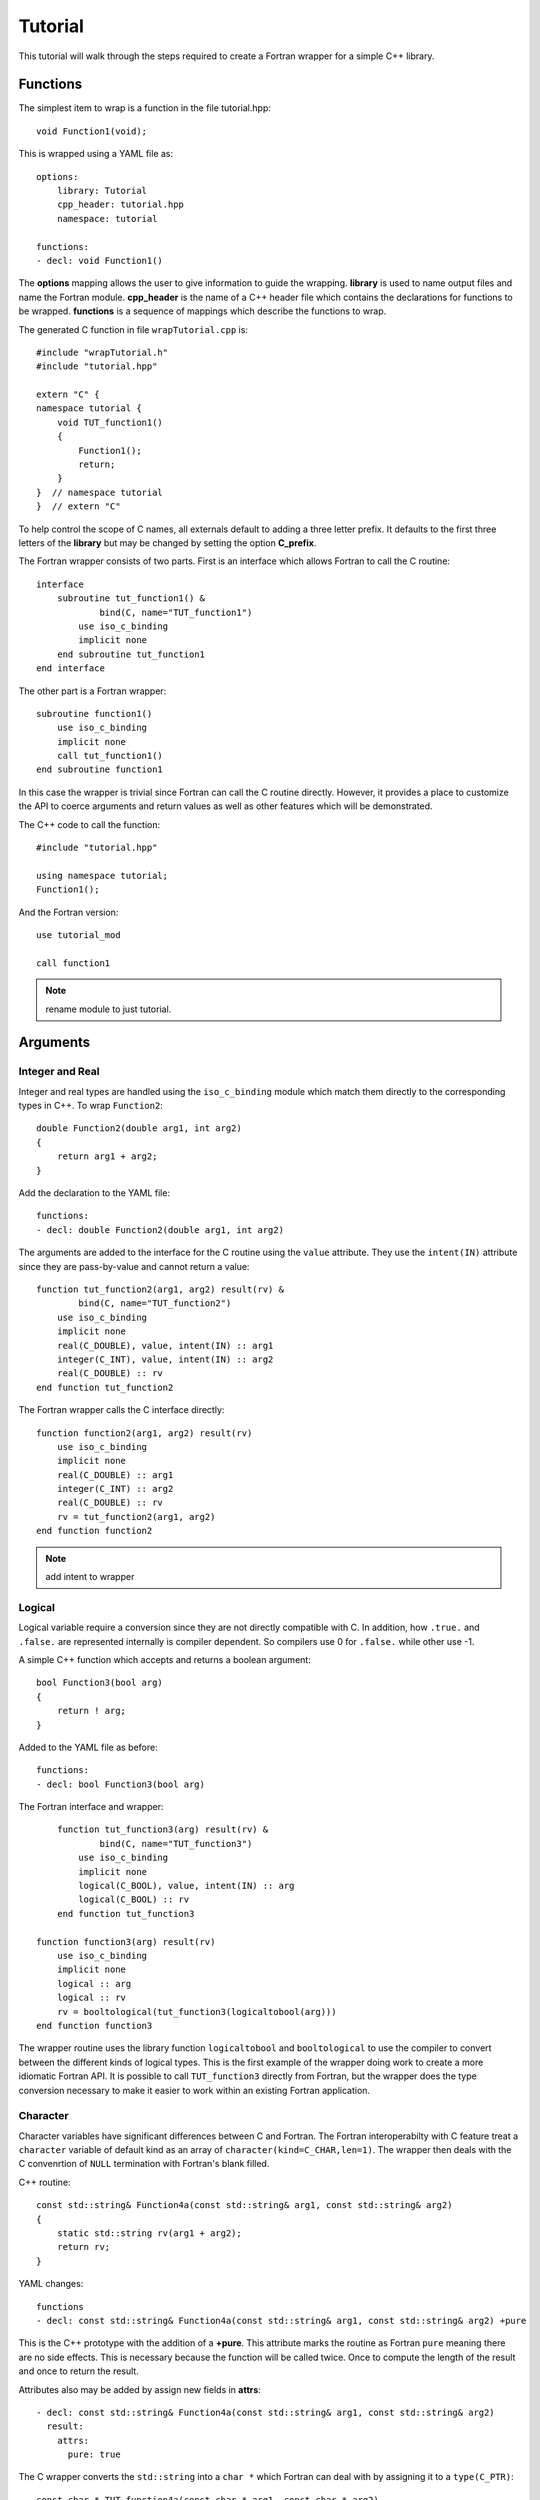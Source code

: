 Tutorial
========

This tutorial will walk through the steps required to create a Fortran
wrapper for a simple C++ library.

Functions
---------

The simplest item to wrap is a function in the file tutorial.hpp::

   void Function1(void);

This is wrapped using a YAML file as::

  options:
      library: Tutorial
      cpp_header: tutorial.hpp
      namespace: tutorial

  functions:
  - decl: void Function1()

.. XXX support (void)?

The **options** mapping allows the user to give information to guide the wrapping.
**library** is used to name output files and name the Fortran module.
**cpp_header** is the name of a C++ header file which contains the declarations
for functions to be wrapped.
**functions** is a sequence of mappings which describe the functions to wrap.

The generated C function in file ``wrapTutorial.cpp`` is::

    #include "wrapTutorial.h"
    #include "tutorial.hpp"

    extern "C" {
    namespace tutorial {
        void TUT_function1()
        {
            Function1();
            return;
        }
    }  // namespace tutorial
    }  // extern "C"

To help control the scope of C names, all externals default to adding a three letter prefix.
It defaults to the first three letters of the **library** but may be changed by setting 
the option **C_prefix**.

The Fortran wrapper consists of two parts.  First is an interface which allows Fortran to call the C routine::

    interface
        subroutine tut_function1() &
                bind(C, name="TUT_function1")
            use iso_c_binding
            implicit none
        end subroutine tut_function1
    end interface

The other part is a Fortran wrapper::

    subroutine function1()
        use iso_c_binding
        implicit none
        call tut_function1()
    end subroutine function1

In this case the wrapper is trivial since Fortran can call the C routine directly.  However,
it provides a place to customize the API to coerce arguments and return values as well as other
features which will be demonstrated.

The C++ code to call the function::

    #include "tutorial.hpp"

    using namespace tutorial;
    Function1();

And the Fortran version::

    use tutorial_mod

    call function1

.. note :: rename module to just tutorial.


Arguments
---------

Integer and Real
^^^^^^^^^^^^^^^^

Integer and real types are handled using the ``iso_c_binding`` module which match them directly to 
the corresponding types in C++. To wrap ``Function2``::

    double Function2(double arg1, int arg2)
    {
        return arg1 + arg2;
    }

Add the declaration to the YAML file::

    functions:
    - decl: double Function2(double arg1, int arg2)

The arguments are added to the interface for the C routine using the ``value`` attribute.
They use the ``intent(IN)`` attribute since they are pass-by-value and cannot return a value::

        function tut_function2(arg1, arg2) result(rv) &
                bind(C, name="TUT_function2")
            use iso_c_binding
            implicit none
            real(C_DOUBLE), value, intent(IN) :: arg1
            integer(C_INT), value, intent(IN) :: arg2
            real(C_DOUBLE) :: rv
        end function tut_function2

The Fortran wrapper calls the C interface directly::

    function function2(arg1, arg2) result(rv)
        use iso_c_binding
        implicit none
        real(C_DOUBLE) :: arg1
        integer(C_INT) :: arg2
        real(C_DOUBLE) :: rv
        rv = tut_function2(arg1, arg2)
    end function function2

.. note :: add intent to wrapper

Logical
^^^^^^^

Logical variable require a conversion since they are not directly compatible with C.
In addition, how ``.true.`` and ``.false.`` are represented internally is compiler dependent.
So compilers use 0 for ``.false.`` while other use -1.

A simple C++ function which accepts and returns a boolean argument::

    bool Function3(bool arg)
    {
        return ! arg;
    }

Added to the YAML file as before::

    functions:
    - decl: bool Function3(bool arg)

The Fortran interface and wrapper::

        function tut_function3(arg) result(rv) &
                bind(C, name="TUT_function3")
            use iso_c_binding
            implicit none
            logical(C_BOOL), value, intent(IN) :: arg
            logical(C_BOOL) :: rv
        end function tut_function3

    function function3(arg) result(rv)
        use iso_c_binding
        implicit none
        logical :: arg
        logical :: rv
        rv = booltological(tut_function3(logicaltobool(arg)))
    end function function3

The wrapper routine uses the library function ``logicaltobool`` and ``booltological`` to
use the compiler to convert between the different kinds of logical types.
This is the first example of the wrapper doing work to create a more idiomatic Fortran API.
It is possible to call ``TUT_function3`` directly from Fortran, but the wrapper does the type
conversion necessary to make it easier to work within an existing Fortran application.


Character
^^^^^^^^^

Character variables have significant differences between C and Fortran.
The Fortran interoperabilty with C feature treat a ``character`` variable of default kind
as an array of ``character(kind=C_CHAR,len=1)``.
The wrapper then deals with the C convenrtion of ``NULL`` termination with Fortran's blank filled.

C++ routine::

    const std::string& Function4a(const std::string& arg1, const std::string& arg2)
    {
        static std::string rv(arg1 + arg2);
        return rv;
    }

YAML changes::

    functions
    - decl: const std::string& Function4a(const std::string& arg1, const std::string& arg2) +pure

This is the C++ prototype with the addition of a **+pure**.  This attribute marks the routine
as Fortran ``pure`` meaning there are no side effects.  This is necessary because the function
will be called twice.  Once to compute the length of the result and once to return the result.

Attributes also may be added by assign new fields in **attrs**::

    - decl: const std::string& Function4a(const std::string& arg1, const std::string& arg2)
      result:
        attrs:
          pure: true

The C wrapper converts the ``std::string`` into a ``char *`` which Fortran can deal with by assigning
it to a ``type(C_PTR)``::

    const char * TUT_function4a(const char * arg1, const char * arg2)
    {
        const std::string & rv = Function4a(arg1, arg2);
        return rv.c_str();
    }

With the Fortran interface::

        pure function tut_function4a(arg1, arg2) result(rv) &
                bind(C, name="TUT_function4a")
            use iso_c_binding
            implicit none
            character(kind=C_CHAR), intent(IN) :: arg1(*)
            character(kind=C_CHAR), intent(IN) :: arg2(*)
            type(C_PTR) rv
        end function tut_function4a

And the Fortran wrapper::

    function function4a(arg1, arg2) result(rv)
        use iso_c_binding
        implicit none
        character(*) :: arg1
        character(*) :: arg2
        character(kind=C_CHAR, len=strlen_ptr(tut_function4a(trim(arg1) // C_NULL_CHAR, trim(arg2) // C_NULL_CHAR))) :: rv
        rv = fstr(tut_function4a(  &
            trim(arg1) // C_NULL_CHAR,  &
            trim(arg2) // C_NULL_CHAR))
    end function function4a

The input arguments are trimmed of trailing blanks then concatenated with a trailing ``NULL``.
The length of result variable ``rv`` is computed by calling the function.  Once the result is
allocated, ``tut_function4a`` is called which returns a ``type(C_PTR)``.  This result is
dereferenced by ``fstr`` and copied into ``rv``.


.. note :: create std::string from address and length?

It is possible to avoid calling the C++ function twice by passing in another argument
to hold the result.  It would be up to the caller to ensure it is long enough.
This is done by setting the option **F_string_result_as_arg** to true.
Like all options, it may also be set in the global **options** and it will apply to 
all functions::

    - decl: const std::string& Function4b(const std::string& arg1, const std::string& arg2)
      options:
        F_string_result_as_arg: output

Only the generated wrapper is different::

    subroutine function4b(arg1, arg2, output)
        use iso_c_binding
        implicit none
        character(*) :: arg1
        character(*) :: arg2
        character(*), intent(OUT) :: output
        type(C_PTR) :: rv
        rv = tut_function4b(  &
            trim(arg1) // C_NULL_CHAR,  &
            trim(arg2) // C_NULL_CHAR)
        call FccCopyPtr(output, len(output), rv)
    end subroutine function4b

``FccCopyPtr`` is a library routine to copy the ``type(C_PTR)`` into the character variable.

The different styles are use as::

  character(30) rv4, rv4b

  rv4 = function4a("bird", "dog")
  call function4b("bird", "dog", rv4b)



Optional Arguments
------------------

Functions with default arguments are handled by the Fortran **optional** attribute.::

    functions:
    - decl: double Function5(double arg1 = 3.13, int arg2 = 5)

The C wrapper accepts all arguments and passes them to C++.
It is the Fortran wrapper which provides the default values, not C++.
But the end result is the same.

Fortra wrapper::

    function function5(arg1, arg2) result(rv)
        use iso_c_binding
        implicit none
        real(C_DOUBLE), optional :: arg1
        real(C_DOUBLE) :: tmp_arg1
        integer(C_INT), optional :: arg2
        integer(C_INT) :: tmp_arg2
        real(C_DOUBLE) :: rv
        if (present(arg1)) then
            tmp_arg1 = arg1
        else
            tmp_arg1 = 3.13
        endif
        if (present(arg2)) then
            tmp_arg2 = arg2
        else
            tmp_arg2 = 5
        endif
        rv = tut_function5(tmp_arg1, tmp_arg2)
    end function function5


Fortran usage::

  print *, "function5", function5()
  print *, "function5", function5(0.0d0)
  print *, "function5", function5(arg2=0)
  print *, "function5", function5(2.0d0, 2)


Overloaded Functions
--------------------

C++ allows function names to be overloaded.  Fortran supports this using a ``generic`` interface.
The C and Fortran wrappers will generated a wrapper for each C++ function but must mangle the name
to distinguish the names.

C++::

    void Function6(const std::string &name);
    void Function6(int indx);

By default the names are mangled by adding an index to the end. This can be controlled by
setting **function_suffix** in the YAML file::

  functions:
  - decl: void Function6(const std::string& name)
    function_suffix: _from_name
  - decl: void Function6(int indx)
    function_suffix: _from_index

The generated C wrappers uses the mangled name::

    void TUT_function6_from_name(const char * name)
    {
        Function6(name);
        return;
    }

    void TUT_function6_from_index(int indx)
    {
        Function6(indx);
        return;
    }

The generated Fortran creates routines with the same mangled name but also
creates a generic interface block to allow them to be called by the overloaded name::

    interface function6
        module procedure function6_from_name
        module procedure function6_from_index
    end interface function6

They can be used as::

  call function6_from_name("name")
  call function6_from_index(1)
  call function6("name")
  call function6(1)



Templates
---------

C++ template are handled by creating a wrapper for each type that may be used with the template.
The C and Fortran names are mangled by adding a type suffix to the function name.

C++::

  template<typename ArgType>
  void Function7(ArgType arg)
  {
      return;
  }

YAML::

  - decl: void Function7(ArgType arg)
    cpp_template:
      ArgType:
        - int
        - double

C wrapper::

    void TUT_function7_int(int arg)
    {
        Function7<int>(arg);
        return;
    }
    
    void TUT_function7_double(double arg)
    {
        Function7<double>(arg);
        return;
    }

The Fortran wrapper will also generate an interface block::

    interface function7
        module procedure function7_int
        module procedure function7_double
    end interface function7


Likewise, the return type can be templated but in this case 
no interface block will be generated since generic function cannot vary
only by return type.


C++::

  template<typename RetType>
  RetType Function8()
  {
      return 0;
  }

YAML::

  - decl: RetType Function8()
    cpp_template:
      RetType:
        - int
        - double

C wrapper::

    int TUT_function8_int()
    {
      int rv = Function8<int>();
      return rv;
    }

    double TUT_function8_double()
    {
      double rv = Function8<double>();
      return rv;
    }

Generic Functions
-----------------

C and C++ provide a type promotion feature when calling functions which Fortran does not support::

    void Function9(double arg);

    Function9(1.0f);
    Function9(2.0);

When Function9 is wrapped in Fortran it may only be used with the correct arguments::

    call function9(1.)
                   1
  Error: Type mismatch in argument 'arg' at (1); passed REAL(4) to REAL(8)

It would be possible to create a version of the routine in C++ which
accepts floats, but that would require changes to the library being
wrapped.  Instead it is possible to create a generic interface to the
routine by defining which variables need their types changed.  This is
similar to templates in C++ but will only impact the Fortran wrapper.
Instead of specify the Type which changes, you specify the argument which changes::

  - decl: void Function9(double arg)
    fortran_generic:
       arg:
       -  float
       -  double

This will generate only one C wrapper which accepts a double::

  void TUT_function9(double arg)
  {
      Function9(arg);
      return;
  }

But it will generate two Fortran wrappers and a generic interface block.
Each wrapper will coerce the argument to the correct type::

    interface function9
        module procedure function9_float
        module procedure function9_double
    end interface function9

    subroutine function9_float(arg)
        use iso_c_binding
        implicit none
        real(C_FLOAT) :: arg
        call tut_function9(real(arg, C_DOUBLE))
    end subroutine function9_float
    
    subroutine function9_double(arg)
        use iso_c_binding
        implicit none
        real(C_DOUBLE) :: arg
        call tut_function9(arg)
    end subroutine function9_double

It may now be used with single or double precision arguments::

  call function9(1.0)
  call function9(1.0d0)




Types
-----

Classes
-------

Each class is wrapped in a Fortran derived type which holds a ``type(C_PTR)`` pointer
to an C++ instance of the class.
Class methods are wrapped using Fortran's type-bound procedures.
This makes Fortran usage very similar to C++.

Now we'll add a simple class to the library::

    class Class1
    {
    public:
        void Method1() {};
    };

To wrap the class add the lines to the YAML file::

    classes:
    - name: Class1
      methods:
      - decl: Class1 *new() +constructor
      - decl: void Method1()

The method ``new`` has the attribute **+constructor** to mark it as a constructor.
It must be after the argument list to make the attribute apply to the function as a whole
instead of just the result.

The file ``wrapClass1.h`` will have an opaque struct for the class.  This is to allows some
measure of type safety over using ``void`` pointers for every instance::

    #ifdef EXAMPLE_WRAPPER_IMPL
    typedef void TUT_class1;
    #else
    struct s_TUT_class1;
    typedef struct s_TUT_class1 TUT_class1;
    #endif

.. note :: When the header is used with the implementation then ``EXAMPLE_WRAPPER_IMPL`` will be defined
           and the typedef will be void.  This is simply to avoid some extra casts in the implementation.

This creates the file ``wrapClass1.cpp``::

    TUT_class1 * TUT_class1_new()
    {
        Class1 *selfobj = new Class1();
        return (TUT_class1 *) selfobj;
    }

    void TUT_class1_method1(TUT_class1 * self)
    {
        Class1 *selfobj = static_cast<Class1 *>(self);
        selfobj->Method1();
        return;
    }


    // error: invalid static_cast from type 'TUT_class1* {aka s_TUT_class1*}' to type 'tutorial::Class1*'
    // extra void * cast
    void TUT_class1_method1(TUT_class1 * self)
    {
        Class1 *selfobj = static_cast<Class1 *>(static_cast<void *>(self));
        selfobj->Method1();
        return;
    }


For Fortran a derived type is created::

    type class1
        type(C_PTR) voidptr
    contains
        procedure :: method1 => class1_method1
    end type class1

And the subroutines::

    function class1_new() result(rv)
        implicit none
        type(class1) :: rv
        rv%voidptr = tut_class1_new()
    end function class1_new
    
    subroutine class1_method1(obj)
        implicit none
        class(class1) :: obj
        call tut_class1_method1(obj%voidptr)
    end subroutine class1_method1


The additional C++ code to call the function::

    tutorial::Class1 *cptr = new tutorial::Class1();

    cptr->Method1();

And the Fortran version::

    type(class1) cptr

    cptr = class1_new()
    call cptr%method1

